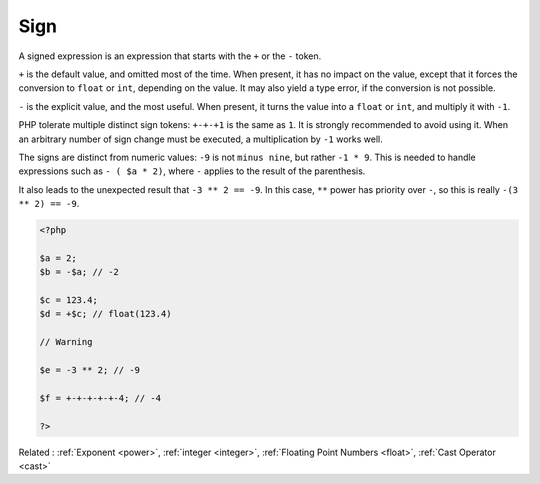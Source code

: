 .. _sign:
.. meta::
	:description:
		Sign: A signed expression is an expression that starts with the ``+`` or the ``-`` token.
	:twitter:card: summary_large_image
	:twitter:site: @exakat
	:twitter:title: Sign
	:twitter:description: Sign: A signed expression is an expression that starts with the ``+`` or the ``-`` token
	:twitter:creator: @exakat
	:og:title: Sign
	:og:type: article
	:og:description: A signed expression is an expression that starts with the ``+`` or the ``-`` token
	:og:url: https://php-dictionary.readthedocs.io/en/latest/dictionary/sign.ini.html
	:og:locale: en


Sign
----

A signed expression is an expression that starts with the ``+`` or the ``-`` token. 

``+`` is the default value, and omitted most of the time. When present, it has no impact on the value, except that it forces the conversion to ``float`` or ``int``, depending on the value. It may also yield a type error, if the conversion is not possible.

``-`` is the explicit value, and the most useful. When present, it turns the value into a ``float`` or ``int``, and multiply it with ``-1``.

PHP tolerate multiple distinct sign tokens: ``+-+-+1`` is the same as ``1``. It is strongly recommended to avoid using it. When an arbitrary number of sign change must be executed, a multiplication by ``-1`` works well.

The signs are distinct from numeric values: ``-9`` is not ``minus nine``, but rather ``-1 * 9``. This is needed to handle expressions such as ``- ( $a * 2)``, where ``-`` applies to the result of the parenthesis. 

It also leads to the unexpected result that ``-3 ** 2 == -9``. In this case, ``**`` power has priority over ``-``, so this is really ``-(3 ** 2) == -9``.


.. code-block:: php
   
   <?php
   
   $a = 2;
   $b = -$a; // -2
   
   $c = 123.4;
   $d = +$c; // float(123.4)
   
   // Warning
   
   $e = -3 ** 2; // -9
   
   $f = +-+-+-+-+-4; // -4
   
   ?>


Related : :ref:`Exponent <power>`, :ref:`integer <integer>`, :ref:`Floating Point Numbers <float>`, :ref:`Cast Operator <cast>`
